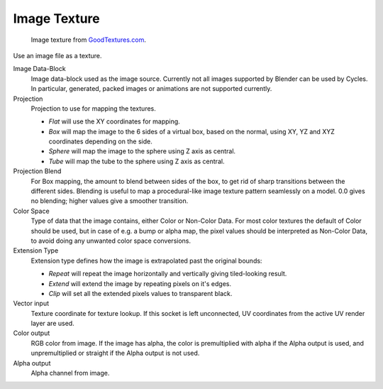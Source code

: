 
*************
Image Texture
*************

.. figure:: /images/cycles_nodes_tex_image.jpg
   :width: 200px

   Image texture from `GoodTextures.com <https://www.goodtextures.com/>`__.


Use an image file as a texture.

Image Data-Block
   Image data-block used as the image source. Currently not all images supported by Blender can be used by Cycles.
   In particular, generated, packed images or animations are not supported currently.
Projection
   Projection to use for mapping the textures.

   - *Flat* will use the XY coordinates for mapping.
   - *Box* will map the image to the 6 sides of a virtual box, based on the normal,
     using XY, YZ and XYZ coordinates depending on the side.
   - *Sphere* will map the image to the sphere using Z axis as central.
   - *Tube* will map the tube to the sphere using Z axis as central.

Projection Blend
   For Box mapping, the amount to blend between sides of the box,
   to get rid of sharp transitions between the different sides.
   Blending is useful to map a procedural-like image texture pattern seamlessly on a model. 0.0 gives no blending;
   higher values give a smoother transition.
Color Space
   Type of data that the image contains, either Color or Non-Color Data.
   For most color textures the default of Color should be used, but in case of e.g. a bump or alpha map,
   the pixel values should be interpreted as Non-Color Data, to avoid doing any unwanted color space conversions.
Extension Type
   Extension type defines how the image is extrapolated past the original bounds:

   - *Repeat* will repeat the image horizontally and vertically giving tiled-looking result.
   - *Extend* will extend the image by repeating pixels on it's edges.
   - *Clip* will set all the extended pixels values to transparent black.

Vector input
   Texture coordinate for texture lookup. If this socket is left unconnected,
   UV coordinates from the active UV render layer are used.
Color output
   RGB color from image. If the image has alpha, the color is premultiplied with alpha if the Alpha output is used,
   and unpremultiplied or straight if the Alpha output is not used.
Alpha output
   Alpha channel from image.
